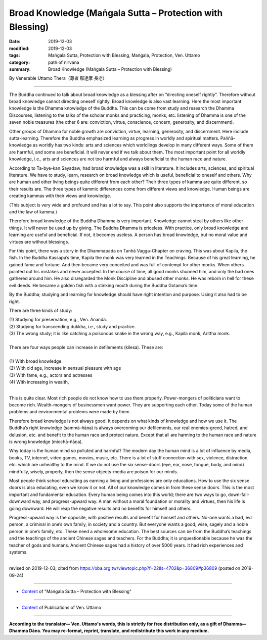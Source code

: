 ===============================================================================
Broad Knowledge (Maṅgala Sutta – Protection with Blessing)
===============================================================================

:date: 2019-12-03
:modified: 2019-12-03
:tags: Maṅgala Sutta, Protection with Blessing, Maṅgala, Protection, Ven. Uttamo
:category: path of nirvana
:summary: Broad Knowledge (Maṅgala Sutta – Protection with Blessing)

By Venerable Uttamo Thera（尊者 鄔達摩 長老）

------

The Buddha continued to talk about broad knowledge as a blessing after on “directing oneself rightly”. Therefore without broad knowledge cannot directing oneself rightly. Broad knowledge is also vast learning. Here the most important knowledge is the Dhamma knowledge of the Buddha. This can be come from study and research the Dhamma Discourses, listening to the talks of the scholar monks and practicing, monks, etc. listening of Dhamma is one of the seven noble treasures (the other 6 are: conviction, virtue, conscience, concern, generosity, and discernment).

Other groups of Dhamma for noble growth are conviction, virtue, learning, generosity, and discernment. Here include sutta-learning. Therefore the Buddha emphasized learning as progress in worldly and spiritual matters. Paññā-knowledge as worldly has two kinds: arts and sciences which worldlings develop in many different ways. Some of them are harmful, and some are beneficial. It will never end if we talk about them. The most important point for all worldly knowledge, i.e., arts and sciences are not too harmful and always beneficial to the human race and nature.

According to Ta-bye-kan Sayadaw; had broad knowledge was a skill in literature. It includes arts, sciences, and spiritual literature. We have to study, learn, research on broad knowledge which is useful, beneficial to oneself and others. Why are human and other living beings quite different from each other? Their three types of kamma are quite different, so their results are. The three types of kammic differences come from different views and knowledge. Human beings are creating kammas with their views and knowledge.

(This subject is very wide and profound and has a lot to say. This point also supports the importance of moral education and the law of kamma.)

Therefore broad knowledge of the Buddha Dhamma is very important. Knowledge cannot steal by others like other things. It will never be used up by giving. The Buddha Dhamma is priceless. With practice, only broad knowledge and learning are useful and beneficial. If not, it becomes useless. A person has broad knowledge, but no moral value and virtues are without blessings. 

For this point, there was a story in the Dhammapada on Tanhā Vagga-Chapter on craving. This was about Kapila, the fish. In the Buddha Kassapa’s time, Kapila the monk was very learned in the Teachings. Because of his great learning, he gained fame and fortune. And then became very conceited and was full of contempt for other monks. When others pointed out his mistakes and never accepted. In the course of time, all good monks shunned him, and only the bad ones gathered around him. He also disregarded the Monk Discipline and abused other monks. He was reborn in hell for these evil deeds. He became a golden fish with a stinking mouth during the Buddha Gotama’s time.

By the Buddha; studying and learning for knowledge should have right intention and purpose. Using it also had to be right.

There are three kinds of study:

| (1) Studying for preservation, e.g., Ven. Ānanda.
| (2) Studying for transcending dukkha, i.e., study and practice.
| (3) The wrong study; it is like catching a poisonous snake in the wrong way, e.g., Kapila monk, Arittha monk.
| 
| There are four ways people can increase in defilements (kilesa). These are:
| 
| (1) With broad knowledge
| (2) With old age, increase in sensual pleasure with age
| (3) With fame, e.g., actors and actresses
| (4) With increasing in wealth,
| 

This is quite clear. Most rich people do not know how to use them properly. Power-mongers of politicians want to become rich. Wealth-mongers of businessmen want power. They are supporting each other. Today some of the human problems and environmental problems were made by them.

Therefore broad knowledge is not always good. It depends on what kinds of knowledge and how we use it. The Buddha’s right knowledge (sammā-ñāṇa) is always overcoming our defilements, our real enemies-greed, hatred, and delusion, etc. and benefit to the human race and protect nature. Except that all are harming to the human race and nature is wrong knowledge (micchā-ñāṇa).

Why today is the human mind so polluted and harmful? The modern day the human mind is a lot of influence by media, books, TV, internet, video games, movies, music, etc. There is a lot of stuff connection with sex, violence, distraction, etc. which are unhealthy to the mind. If we do not use the six sense-doors (eye, ear, nose, tongue, body, and mind) mindfully, wisely, properly, then the sense objects-media are poison for our minds.

Most people think school educating as earning a living and professions are only educations. How to use the six sense doors is also educating, even we know it or not. All of our knowledge comes in from these sense doors. This is the most important and fundamental education. Every human being comes into this world; there are two ways to go, down-fall-downward way, and progress-upward way. A man without a moral foundation or morality and virtues, then his life is going downward. He will reap the negative results and no benefits for himself and others.

Progress-upward way is the opposite, with positive results and benefit for himself and others. No-one wants a bad, evil person, a criminal in one’s own family, in society and a country. But everyone wants a good, wise, sagely and a noble person in one’s family, etc. These need a wholesome education. The best sources can be from the Buddha’s teachings and the teachings of the ancient Chinese sages and teachers. For the Buddha; it is unquestionable because he was the teacher of gods and humans. Ancient Chinese sages had a history of over 5000 years. It had rich experiences and systems.

------

revised on 2019-12-03; cited from https://oba.org.tw/viewtopic.php?f=22&t=4702&p=36809#p36809 (posted on 2019-09-24)

------

- `Content <{filename}content-of-protection-with-blessings%zh.rst>`__ of "Maṅgala Sutta – Protection with Blessing"

------

- `Content <{filename}../publication-of-ven-uttamo%zh.rst>`__ of Publications of Ven. Uttamo

------

**According to the translator— Ven. Uttamo's words, this is strictly for free distribution only, as a gift of Dhamma—Dhamma Dāna. You may re-format, reprint, translate, and redistribute this work in any medium.**

..
  2019-12-03  create rst